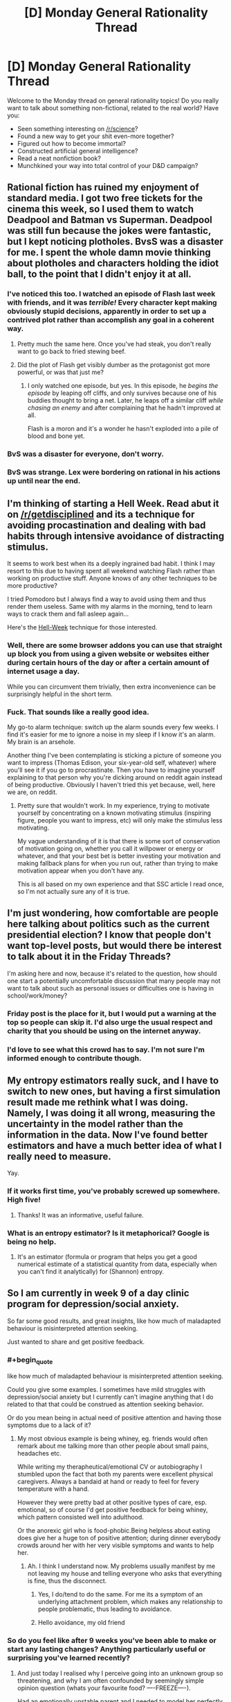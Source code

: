#+TITLE: [D] Monday General Rationality Thread

* [D] Monday General Rationality Thread
:PROPERTIES:
:Author: AutoModerator
:Score: 25
:DateUnix: 1460387051.0
:END:
Welcome to the Monday thread on general rationality topics! Do you really want to talk about something non-fictional, related to the real world? Have you:

- Seen something interesting on [[/r/science]]?
- Found a new way to get your shit even-more together?
- Figured out how to become immortal?
- Constructed artificial general intelligence?
- Read a neat nonfiction book?
- Munchkined your way into total control of your D&D campaign?


** Rational fiction has ruined my enjoyment of standard media. I got two free tickets for the cinema this week, so I used them to watch Deadpool and Batman vs Superman. Deadpool was still fun because the jokes were fantastic, but I kept noticing plotholes. BvsS was a disaster for me. I spent the whole damn movie thinking about plotholes and characters holding the idiot ball, to the point that I didn't enjoy it at all.
:PROPERTIES:
:Author: elevul
:Score: 11
:DateUnix: 1460491898.0
:END:

*** I've noticed this too. I watched an episode of Flash last week with friends, and it was /terrible!/ Every character kept making obviously stupid decisions, apparently in order to set up a contrived plot rather than accomplish any goal in a coherent way.
:PROPERTIES:
:Author: Frommerman
:Score: 8
:DateUnix: 1460505666.0
:END:

**** Pretty much the same here. Once you've had steak, you don't really want to go back to fried stewing beef.
:PROPERTIES:
:Author: FuguofAnotherWorld
:Score: 3
:DateUnix: 1460511776.0
:END:


**** Did the plot of Flash get visibly dumber as the protagonist got more powerful, or was that just me?
:PROPERTIES:
:Author: MugaSofer
:Score: 3
:DateUnix: 1460549003.0
:END:

***** I only watched one episode, but yes. In this episode, he /begins the episode/ by leaping off cliffs, and only survives because one of his buddies thought to bring a net. Later, he leaps off a similar cliff /while chasing an enemy/ and after complaining that he hadn't improved at all.

Flash is a moron and it's a wonder he hasn't exploded into a pile of blood and bone yet.
:PROPERTIES:
:Author: Frommerman
:Score: 4
:DateUnix: 1460560542.0
:END:


*** BvS was a disaster for everyone, don't worry.
:PROPERTIES:
:Score: 4
:DateUnix: 1460510073.0
:END:


*** BvS was strange. Lex were bordering on rational in his actions up until near the end.
:PROPERTIES:
:Author: LesserWrong
:Score: 2
:DateUnix: 1460738461.0
:END:


** I'm thinking of starting a *Hell Week*. Read abut it on [[/r/getdisciplined]] and its a technique for avoiding procastination and dealing with bad habits through intensive avoidance of distracting stimulus.

It seems to work best when its a deeply ingrained bad habit. I think I may resort to this due to having spent all weekend watching Flash rather than working on productive stuff. Anyone knows of any other techniques to be more productive?

I tried Pomodoro but I always find a way to avoid using them and thus render them useless. Same with my alarms in the morning, tend to learn ways to crack them and fall asleep again...

Here's the [[https://www.reddit.com/r/getdisciplined/comments/3ngae9/method_hellweek/][Hell-Week]] technique for those interested.
:PROPERTIES:
:Author: Faust91x
:Score: 9
:DateUnix: 1460394115.0
:END:

*** Well, there are some browser addons you can use that straight up block you from using a given website or websites either during certain hours of the day or after a certain amount of internet usage a day.

While you can circumvent them trivially, then extra inconvenience can be surprisingly helpful in the short term.
:PROPERTIES:
:Author: FuguofAnotherWorld
:Score: 6
:DateUnix: 1460428587.0
:END:


*** Fuck. That sounds like a really good idea.

My go-to alarm technique: switch up the alarm sounds every few weeks. I find it's easier for me to ignore a noise in my sleep if I know it's an alarm. My brain is an arsehole.

Another thing I've been contemplating is sticking a picture of someone you want to impress (Thomas Edison, your six-year-old self, whatever) where you'll see it if you go to procrastinate. Then you have to imagine yourself explaining to that person why you're dicking around on reddit again instead of being productive. Obviously I haven't tried this yet because, well, here we are, on reddit.
:PROPERTIES:
:Score: 3
:DateUnix: 1460509921.0
:END:

**** Pretty sure that wouldn't work. In my experience, trying to motivate yourself by concentrating on a known motivating stimulus (inspiring figure, people you want to impress, etc) will only make the stimulus less motivating.

My vague understanding of it is that there is some sort of conservation of motivation going on, whether you call it willpower or energy or whatever, and that your best bet is better investing your motivation and making fallback plans for when you run out, rather than trying to make motivation appear when you don't have any.

This is all based on my own experience and that SSC article I read once, so I'm not actually sure any of it is true.
:PROPERTIES:
:Author: CouteauBleu
:Score: 2
:DateUnix: 1460734365.0
:END:


** I'm just wondering, how comfortable are people here talking about politics such as the current presidential election? I know that people don't want top-level posts, but would there be interest to talk about it in the Friday Threads?

I'm asking here and now, because it's related to the question, how should one start a potentially uncomfortable discussion that many people may not want to talk about such as personal issues or difficulties one is having in school/work/money?
:PROPERTIES:
:Author: xamueljones
:Score: 6
:DateUnix: 1460423522.0
:END:

*** Friday post is the place for it, but I would put a warning at the top so people can skip it. I'd also urge the usual respect and charity that you should be using on the internet anyway.
:PROPERTIES:
:Author: alexanderwales
:Score: 6
:DateUnix: 1460480310.0
:END:


*** I'd love to see what this crowd has to say. I'm not sure I'm informed enough to contribute though.
:PROPERTIES:
:Author: ayrvin
:Score: 4
:DateUnix: 1460431864.0
:END:


** My entropy estimators really suck, and I have to switch to new ones, but having a first simulation result made me rethink what I was doing. Namely, I was doing it all wrong, measuring the uncertainty in the model rather than the information in the data. Now I've found better estimators and have a much better idea of what I really need to measure.

Yay.
:PROPERTIES:
:Score: 6
:DateUnix: 1460398735.0
:END:

*** If it works first time, you've probably screwed up somewhere. High five!
:PROPERTIES:
:Author: Adrastos42
:Score: 2
:DateUnix: 1460495436.0
:END:

**** Thanks! It was an informative, useful failure.
:PROPERTIES:
:Score: 2
:DateUnix: 1460497139.0
:END:


*** What is an entropy estimator? Is it metaphorical? Google is being no help.
:PROPERTIES:
:Author: Roxolan
:Score: 1
:DateUnix: 1460576229.0
:END:

**** It's an estimator (formula or program that helps you get a good numerical estimate of a statistical quantity from data, especially when you can't find it analytically) for (Shannon) entropy.
:PROPERTIES:
:Score: 2
:DateUnix: 1460576605.0
:END:


** So I am currently in week 9 of a day clinic program for depression/social anxiety.

So far some good results, and great insights, like how much of maladapted behaviour is misinterpreted attention seeking.

Just wanted to share and get positive feedback.
:PROPERTIES:
:Author: SvalbardCaretaker
:Score: 10
:DateUnix: 1460407885.0
:END:

*** #+begin_quote
  like how much of maladapted behaviour is misinterpreted attention seeking.
#+end_quote

Could you give some examples. I sometimes have mild struggles with depression/social anxiety but I currently can't imagine anything that I do related to that that could be construed as attention seeking behavior.

Or do you mean being in actual need of positive attention and having those symptoms due to a lack of it?
:PROPERTIES:
:Author: Bowbreaker
:Score: 4
:DateUnix: 1460408950.0
:END:

**** My most obvious example is being whiney, eg. friends would often remark about me talking more than other people about small pains, headaches etc.

While writing my therapheutical/emotional CV or autobiography I stumbled upon the fact that both my parents were excellent physical caregivers. Always a bandaid at hand or ready to feel for fevery temperature with a hand.

However they were pretty bad at other positive types of care, esp. emotional, so of course I'd get positive feedback for being whiney, which pattern consisted well into adulthood.

Or the anorexic girl who is food-phobic.Being helpless about eating does give her a huge ton of positive attention; during dinner everybody crowds around her with her very visible symptoms and wants to help her.
:PROPERTIES:
:Author: SvalbardCaretaker
:Score: 5
:DateUnix: 1460409697.0
:END:

***** Ah. I think I understand now. My problems usually manifest by me not leaving my house and telling everyone who asks that everything is fine, thus the disconnect.
:PROPERTIES:
:Author: Bowbreaker
:Score: 7
:DateUnix: 1460410826.0
:END:

****** Yes, I do/tend to do the same. For me its a symptom of an underlying attachment problem, which makes any relationship to people problematic, thus leading to avoidance.
:PROPERTIES:
:Author: SvalbardCaretaker
:Score: 2
:DateUnix: 1460414349.0
:END:


****** Hello avoidance, my old friend
:PROPERTIES:
:Score: 1
:DateUnix: 1460509992.0
:END:


*** So do you feel like after 9 weeks you've been able to make or start any lasting changes? Anything particularly useful or surprising you've learned recently?
:PROPERTIES:
:Author: whywhisperwhy
:Score: 2
:DateUnix: 1460422897.0
:END:

**** And just today I realised why I perceive going into an unknown group so threatening, and why I am often confounded by seemingly simple opinion question (whats your favourite food? ----FREEZE----).

Had an emotionally unstable parent and I needed to model her perfectly to avoid setting her off. So anytime I go into a group I need to model all of them perfectly without any knowledge of them, which is of course not possible.

And the brainfreeze on opinions then is because I am frantically searching for the answer that will be able to appease the asker; since that task has no solution, I get the null response.
:PROPERTIES:
:Author: SvalbardCaretaker
:Score: 4
:DateUnix: 1460488916.0
:END:

***** You demonstrate a great level of introspection and self-understanding, that sounds extremely useful and hopefully it will help you! What can be the next step after understanding yourself? I have trouble imagining for example what I'd do to avoid the freezing you mentioned. Also do I understand correctly that you've been having daily sessions?
:PROPERTIES:
:Score: 3
:DateUnix: 1460494229.0
:END:

****** Well, its a day clinic so everyday there is something. Some days more intensive than others, but the most important stuff is the thrice-weekly group therapy.

Next step is applying all that understanding, abstract knowledge to actually work on some of that stuff. Some of the knowledge goes straight to being A-lieved, but for others it needs hard work.
:PROPERTIES:
:Author: SvalbardCaretaker
:Score: 1
:DateUnix: 1460580505.0
:END:


**** Just yesterday/today I tapped a previously unknown reservoir of anger, which is a peculiar experience- hopefully it will provide some energy.

I feel like I have an approximately complete theory about my symptoms. Unfortunately knowing the sources of my maladaptive behaviour in abstract and recognizing/acting upon that knowledge in a situation is a very different beast.
:PROPERTIES:
:Author: SvalbardCaretaker
:Score: 2
:DateUnix: 1460483174.0
:END:

***** #+begin_quote
  Unfortunately knowing the sources of my maladaptive behaviour in abstract and recognizing/acting upon that knowledge in a situation is a very different beast.
#+end_quote

That's generally what CBT is for. Concrete action to change habits. I had a few months of it. Found it helpful, but not sufficient in and of itself so I'm pushing to be put on antidepressants. Current doctor seems willing to make that happen, which is really positive.
:PROPERTIES:
:Author: FuguofAnotherWorld
:Score: 3
:DateUnix: 1460553206.0
:END:

****** Well good luck with that. For some people pills are amazing! Just dont be afraid to ask to be switched to some different meds if you have bad side effects.
:PROPERTIES:
:Author: SvalbardCaretaker
:Score: 2
:DateUnix: 1460580601.0
:END:

******* This is very much the case. Some people have bad reactions to certain antidepressants; I used to be on Zoloft and felt... pretty much nothing, neither sad nor happy, any time. Got off 'em a few years ago and seem to be doing just fine, which is good. On the plus side, it's made me more sensitive to the subtleties of my emotions, which has been quite useful.
:PROPERTIES:
:Author: Cariyaga
:Score: 1
:DateUnix: 1461149826.0
:END:


****** Hey best of luck. Antidepressants saved my life - just had to find the right kind and dosage.
:PROPERTIES:
:Score: 1
:DateUnix: 1461041895.0
:END:


** What are good ways to motivate yourself to exercise regularly and consistently?

I have had trouble keeping a regular schedule. I may get 3-4 sessions in over a week as I planned, but invariably something happens to throw off my schedule, or I'm too tired or overworked one day. And then I find more excuses why it's ok to skip this one. And then I stop altogether, until I can work up the motivation to start again, sometimes a month or two later.
:PROPERTIES:
:Author: Enasni_
:Score: 5
:DateUnix: 1460389541.0
:END:

*** Start small and progressive overload it, dude. What you're trying to do is build a habit of exercising, and once that habit is built it becomes mostly effortless. But trying to jump in the deep end all at once is tricky, since getting proper exercise can be hard, especially when you're tired and overworked. So don't try to get "proper" exercise to start!

Instead, for the next couple weeks, put on your gym clothes and go to the gym, but don't actually do any exercise -- go get a drink of water and leave. This is a fairly trivial task and doesn't require much effort, so you should be able to properly motivate yourself to do it, even when you're not feeling like much. I mean, you're just driving to the gym (or w/e), it doesn't take long and you can do it even when exhausted. Then, once that habit is built and the action feels automatic and effortless, incrementally add another step -- now, instead of just going to the gym to drink some water, take a few minutes to do a few light stretches -- nothing strenuous, just roll around on the yoga mats or something. I personally like Joe DeFranco's Limber Eleven, but you can do the Agile Eight or the Fast Five to start, and slowly work your way up to the full Eleven. Once you finish stretching, go home. Do this for a few weeks until it too becomes an ingrained habit. Then slowly add a few exercises in. Consistently do those for a few weeks. Then add more exercises in, and more and more, until you're regularly and consistently doing whatever full workout routine you wanted to build a habit of in the first place.

Program your progressive overload in a way that best suits you. If consistently going to the gym in your workout clothes is too difficult and you can't keep it up for a few weeks in the first step, deload a bit and just put your workout clothes on at home, then take them off immediately after. Then upgrade it to going out to sit in the car for a minute or two, and then just drive to the gym and back, and then do the water at the gym thing, then walk around the gym aimlessly, then do stretches, then walk on a treadmill while listening to audiobooks, and so on. Baby steps, bro. Ease into it!
:PROPERTIES:
:Author: captainNematode
:Score: 13
:DateUnix: 1460400706.0
:END:


*** Two ways.

Find someone to be accountable to. You can either get an exercising buddy you don't want to disappoint by not showing up to the gym (you can even hire a trainer if you want this badly enough), or have a friend who you pay $20 every time you don't go as a punishment.

Another option is to make the exercising fun and engaging enough that you find yourself looking forward to going back again. This would be sports, martial arts, yoga, or some sort of activity you do as part of a group. This shifts your motivation from extrinsic (I'm only doing this because I want something else which is to be healthy) to intrinsic motivation (I'd want to keep doing this even if I don't get any benefit).
:PROPERTIES:
:Author: xamueljones
:Score: 9
:DateUnix: 1460391132.0
:END:


*** First, it has to be something you enjoy doing. I enjoy heavy weight lifting, so that's what I do. I don't like running, so I don't do that. I despise organized sports of any sort, so I avoid them like the plague.

Second, the schedule and facilities should allow for no excuses, excluding injury. I have a gym I go to, which is close to my house, so there's no reason I can't go. It's indoors, so weather isn't an excuse. It's the first thing I do in the morning, so I can't claim I'm tired.

The only other advice I have is make it at least 3, if not 4 weeks, and it really does become a habit. You'll miss it when don't go.
:PROPERTIES:
:Author: trifith
:Score: 3
:DateUnix: 1460396358.0
:END:


*** I follow a more ad-hoc approach than "go to gym and spend time at gym."

I leave a pull up bar propped against my bathroom door - if I could, I'd put it in a doorway permanently. I sprint instead of walk, and stand instead of sit. I also used to do random exercises should the mood have caught me - if I died too much in a multiplayer videogame, or the theme song to a show I was watching came on. I don't do this as much currently; once I became strong enough, I started working progressions to harder exercises that are fun to do, maybe once every few days.
:PROPERTIES:
:Author: TennisMaster2
:Score: 3
:DateUnix: 1460406180.0
:END:


*** Add some variety? Do a few weeks of jogging, a few weeks of push-ups, a few weeks of swimming, a few weeks of tai-chi, etc.

You don't have to stick to a precise schedule if it doesn't work for you. Aim for half an hour of aerobic exercise 3 times a week, but it really doesn't matter much what form that workout takes.
:PROPERTIES:
:Author: Chronophilia
:Score: 2
:DateUnix: 1460404069.0
:END:


*** I've been trying to form a habit of doing stretches and some simple excercizes for about ten minutes after waking up an before bed. Once I'm used to that, I can try gradually increasing those times.

Aside from that, I'm hyped for pokemon go because, among other reasons, that'll give me another reason to walk around.
:PROPERTIES:
:Author: GaBeRockKing
:Score: 1
:DateUnix: 1460393894.0
:END:


*** Feeling like I can move and stay awake easily, and don't have a sack of bricks tied to me.
:PROPERTIES:
:Score: 1
:DateUnix: 1460397803.0
:END:


*** Casual workout partners are just as prone as you to skipping workouts for frivolous reasons.

What has worked best for me is to find an activity that I look forward to doing. Personally, I think [[/r/bodyweightfitness]] is great because it really scratches my "look at the cool shit I can do!" itch, and that keeps me coming back for more after every workout.
:PROPERTIES:
:Author: Gaboncio
:Score: 0
:DateUnix: 1460392402.0
:END:


** - I was wrong about the /Butlerian Jihad/, I thought it was going in a different direction from where it went. Sorry folks

- Check out this website that helps you calculate the dimensions of an impact crater! [[http://impact.ese.ic.ac.uk/ImpactEffects/]]
:PROPERTIES:
:Score: 3
:DateUnix: 1460509678.0
:END:

*** #+begin_quote
  Butlerian Jihad
#+end_quote

Ugh, it was so bad. Especially when compared to the first book Dune, which I was unaware was written by a different author when I started reading it. The villains in particular, were so comically evil that it broke my suspension of disbelief. It was like reading big, 30 foot high letters spelling out "THESE ROBOTS ARE EVIL, YOU SHOULD HATE THEM, THEY HAVE NO REDEEMING FEATURES!". I couldn't take them seriously.
:PROPERTIES:
:Author: FuguofAnotherWorld
:Score: 2
:DateUnix: 1460511660.0
:END:


** I get the feeling that this is a question that has already been asked a lot, buut I also get the feeling this thread is all about people asking the sames questions over and over again, so here we go:

Do you know a good place to start for meditation? I'd feel dirty if I talked about "rational meditation", so I'll say I'm looking for methods to concentrate on myself for a given period of time that actually improves my thinking patterns in a quantifiable or verifiable way. Anyway, I'm looking for beginner techniques that can be understood without learning any jargon or fringe theories of the "your body is made of interconnected energies" type.
:PROPERTIES:
:Author: CouteauBleu
:Score: 1
:DateUnix: 1460734119.0
:END:


** [deleted]
:PROPERTIES:
:Score: -8
:DateUnix: 1460388129.0
:END:

*** I took several psychology courses back at uni. One of them as evolutionary psychology. While nothing in psychology is as hard and immutable as parts of biology is (Haven't taken any physics/maths, which I hear are the hardest of the hard sciences), the evo psych isn't far down from the rest of the field, and considerably more based in reality than Micro Economics.

Also, genetics has plenty to say about psychology outside evolutionary psychology. Nature & Nurture interactions is a very real thing.
:PROPERTIES:
:Author: Rhamni
:Score: 12
:DateUnix: 1460388980.0
:END:

**** [deleted]
:PROPERTIES:
:Score: -10
:DateUnix: 1460389233.0
:END:

***** For some things, sure. If your biological relatives have schizophrenia, then your own prospects are considerably worse than mr random in the general population, whether raised by your biological parents or adopted at birth.

The brain is a machine. Your genes are the blueprints. You can have shitty hardware, you can have shitty software, and you can have a combination of the two. It's an extremely /complicated/ machine, to the point where psychology is going to remain its own field for centuries if not millennia, but ultimately it's just a slab of matter. Just like height and eye colour runs in the family, so does a wide variety of behavioural quirks and personality traits. That doesn't mean nature plays no role - for many things your genes provide the slate and life and the people around you paint it.
:PROPERTIES:
:Author: Rhamni
:Score: 15
:DateUnix: 1460389985.0
:END:

****** [deleted]
:PROPERTIES:
:Score: -5
:DateUnix: 1460391535.0
:END:

******* #+begin_quote
  You can't raise someone to be taller than their parents. When all three of your children grow up to be taller than you, that's a paternity suit. That's a genetic trait.
#+end_quote

Or you grew up in pre-ww2 Japan and your kids had access to more and more nutritious food than you did growing up.

As for schizophrenia, [[http://www.schizophrenia.com/hypo.php#genes][twin studies]] show that if your identical twin has it, your chances are around 50%. Which is magnitudes above the general population.

It's seldom /100%/ biology. Typically it's a mix, where certain genes are associated with elevated risk. There are also non-genetic biological factors, such as [[https://en.wikipedia.org/wiki/Fetal_alcohol_spectrum_disorder][Fetal Alcohol Spectrum Disorder]], which /will/ make you more aggressive, impulsive and short tempered, and usually lowers your intelligence to boot. That's a transformation of your psychology that just plain sucks, and it can't be cured. You just have to work extra hard to help the child work around their behavioural problems if they are to have a decent life and not end up in jail for hurting someone they were angry with.
:PROPERTIES:
:Author: Rhamni
:Score: 10
:DateUnix: 1460392528.0
:END:

******** #+begin_quote

  #+begin_quote
    You can't raise someone to be taller than their parents. When all three of your children grow up to be taller than you, that's a paternity suit. That's a genetic trait.
  #+end_quote

  Or you grew up in pre-ww2 Japan and your kids had access to more and more nutritious food than you did growing up.
#+end_quote

I mean, if the parents are short(er than average, especially if by a substantial amount), the kids will almost always be taller even if parents and child have the same nutrition, simply due to regression to the mean
:PROPERTIES:
:Author: captainNematode
:Score: 5
:DateUnix: 1460397541.0
:END:


******** [deleted]
:PROPERTIES:
:Score: -1
:DateUnix: 1460393677.0
:END:

********* Yes it does say something about genetics? Granted it doesn't say quite as much as the platonic ideal of a perfect experiment where we can afford to throw ethics to the winds and abduct a pair of twins then keep them separated on the off-chance that they might develop schizophrenia, but that's not something scientists are allowed to do and would introduce other problematic variables besides.

Presumably your alternative explanation would be that schizophrenia is socially transmitted? Or perhaps something to do with how one is raised. Or that schizophrenia is completely randomly distributed amongst the population. In all three cases you would expect to /also/ see ~50% incidence of schizophrenia in one non-identical twins so long as the other twin has schizophrenia. This is not the case, in fact:

#+begin_quote
  [[http://www.ncbi.nlm.nih.gov/pubmed/10813800/][They yielded probandwise concordance rates of 41-65% in monozygotic (MZ) pairs and 0-28% in dizygotic (DZ) pairs, and heritability estimates of approximately 80-85%.]]
#+end_quote

Therefore, schizophrenia had a great deal to do with genetics.
:PROPERTIES:
:Author: FuguofAnotherWorld
:Score: 6
:DateUnix: 1460429768.0
:END:

********** [deleted]
:PROPERTIES:
:Score: 0
:DateUnix: 1460453583.0
:END:

*********** #+begin_quote
  And since nobody else in this rationalist thread is willing to give a testable prediction
#+end_quote

I made a testable prediction, and then I tested it. I did not know whether fraternal twins would have the same incidence as identical twins when I wrote that line, and then I looked it up (tested it), and it turned out my theory was correct.

I don't know why you seem to have decided that for your hypnosis thing to be right /the entirety of science/ must be wrong. It's quite confusing. Especially since we were just talking about schizophrenia and then you decided to go on an extremely long and completely irrelevant rant about hypnosis for no adequately explained reason.

We've had a similar conversation before, even. You appear to be repeating this pattern fairly frequently and it never convinces people, which would probably be quite frustrating. So I'm going to identify the things you need to understand to be able to convince people. From what I can tell:

You need to understand science, because you don't.

You need to understand how statistics works.

You need to understand how proving things works.

Because this? Even /if/ you were right, your current mode of argument is indistinguishable from the rantings of any number of internet denizens, and that makes it completely unconvincing to rationalists. Not because of who you sound like, but because it signals that you do not understand and thus we need spend extra time checking over all your conclusions before accepting any of them. You don't need a PhD, but you do need some understanding of how the truth-seeking part of science works.

Until you get that, you will bash your head into this wall again, and again, and again.
:PROPERTIES:
:Author: FuguofAnotherWorld
:Score: 5
:DateUnix: 1460460872.0
:END:

************ [deleted]
:PROPERTIES:
:Score: 1
:DateUnix: 1460470295.0
:END:

************* You misunderstand. In order:

No, because that is not a fundamental invalidating flaw. What you described are called confounding variables and can be controlled for using a reasonable sample size.

I believe I understand why you refuse to acknowledge it, I just don't think you have a good enough reason to throw out an entire field regardless of whether or not one part of that field has issues in your estimation. Nor is it pertinent to the singular point I was trying to make: that schizophrenia specifically and mental illness in general is at least partially genetic.

Relevant, yes. More important than other considerations? No.

Relevant to the treatment of schizophrenia, yes. Relevant to the question of whether or not it is at least partially genetic, no.

Obviously a rationalist should be convinced by a correct argument. I am not convinced you have one: you have not shown me one.

It is not a valid excuse, but it is how these things work, and I was trying to help you to understand this.

Yes: frankly I don't care about your claims of hypnotism. It is not relevant to my field, it is not relevant to my point. I care only about whether or not schizophrenia is at least partially genetic.

You also remember our previous argument, and yet you followed exactly the same path as last time. The path which has led, once again, to you convincing no-one and wasting your time. I am trying, this one last time, to help you realise that this method is doomed to failure. Understand: until you actually take the time to understand science you will not understand how to convince people such as these. You will also not understand how to tell if you are actually correct or just someone who has been suckered in by a charismatic speaker.

I know you think you know whether you are right or wrong already, but you do not. Just as teenagers we thought we knew everything, and we did not.

Learn to be more than you are, or do not. I care not. You now understand the outcomes each choice will lead to, and I will not make your choice for you.

If you want to talk more, I will talk only about whether or not schizophrenia is at least partially genetic. All other avenues of conversation will be unproductive.
:PROPERTIES:
:Author: FuguofAnotherWorld
:Score: 4
:DateUnix: 1460473586.0
:END:

************** "whether or not schizophrenia is at least partly genetic"

- I place a VERY low p on the induction of schizophrenia in a person with no brain... with any environment what-so-ever.

- I place a non-negligible p on the (at least occasional) induction of schizophrenia in /people/ by means of arbitrary environments.

Therefor, I say with very high confidence that it is something about humans with brains which makes them, but not the brainless, get schizophrenia.

Less robustly, I suggest that it would be possible to genetically engineer an human which developed normally, but without a brain, and thus that the difference between brainless and typical humans amounts to (in this case) a genetic difference.

Thus, I say with high confidence that the propensity to develop schizophrenia is genetically determined.

:-p

But, more seriously, while it is true that confounding arises from sparsely populated experimental designs, which could have very few total tests, it is not generally true that increasing the number of replications of a design "unconfounds" the results.

For a trivial example, if the people running a study don't record the height of the participants playing basketball (at all!), they are going to have an awful time if they try to go back and determine if height makes you better at scoring.

For a less trivial and more relevant example, if you only record the scores of two groups:

- Those who are tall AND born on a Monday

- Those who are short AND born on a day other than Monday

...your study has no power to distinguish between the two effects. I mean, you'll reject the "Monday" hypothesis, because your prior for that effect is very small, and your statistically significant effect is ALSO explained by a variable that you have a large prior for... but that's different.

In a sense, then, all a twin study can do is make the alternative explanation for an effect sufficiently absurd that "genetics/womb environment" gets the nod...

...so, what particular flavor of twin study are we talking about in this schizophrenia study? There's different types, ya know...
:PROPERTIES:
:Author: BoilingLeadBath
:Score: 2
:DateUnix: 1460499203.0
:END:

*************** You're not wrong about any of that, I just left it out because of reasons ;P

[[http://www.ncbi.nlm.nih.gov/pubmed/10813800/][Basic study:]] find some identical twins and some fraternal twins where at least one suffers from schizophrenia, figure out the likelyhood of both twins having schizophrenia /given that/ at least one has schizophreia. Notice that identical twins both have schizophrenia ~25% more often that fraternal twins. It's a fairly straightforwards study, rather hard to misinterpret though I can only see the abstract.
:PROPERTIES:
:Author: FuguofAnotherWorld
:Score: 1
:DateUnix: 1460504722.0
:END:


************** [deleted]
:PROPERTIES:
:Score: 1
:DateUnix: 1460581186.0
:END:

*************** #+begin_quote
  If you then carry on pretending you're looking at pure genetics, increasing the sample size will only make you more confidently wrong. An invalid study does not produce valid results.
#+end_quote

To clarify: I have not at any time said that it is purely genetic.

I am curious, what kind of study would satisfy you? What experimental setup that is possible to implement would give a result that you would accept? How exactly would you control for environmental factors in order to meet your required standard of proof? Obviously such a standard exists, because you've been convinced by it, so what exactly would be required?
:PROPERTIES:
:Author: FuguofAnotherWorld
:Score: 1
:DateUnix: 1460583075.0
:END:

**************** [deleted]
:PROPERTIES:
:Score: 1
:DateUnix: 1460591369.0
:END:

***************** That's great and helps me understand your job, but we weren't talking about your job and it doesn't really answer my question. Unfortunately, personal experience is notoriously bad at allowing professionals to make predictions outside of their very specific area of practical experience, while inflating their sense of confidence in their ability to make predictions. Inside of their area of expertise, they're golden, but as soon as they step outside that area even by an inch, it's no longer the case. You clearly believe in evidence at least in some forms, because you accept the evidence of your senses while improving yourself in your profession, and have been convinced by that evidence that your approach is correct. Tests are simply a standardised form of that.

All these politicans answers and skillful misdirections are making me think you don't actually believe the point you're arguing. You seem to be afraid of taking a testable position because you know that you'll then be proven wrong. So, we're talking money down, cards on the table, no weaselling out of this one. Name a fair test that would give an answer to this question, and predict what result we would find if your theory is correct.

To my current understanding your theory is that shizophrenia is 100% environmental effects - that is basically everything except genetics. This means that in your theory none of it is because of genetics. If this is not your theory, then don't hesitate to tell me.

For the record my theory is that shizophrenia is around 50% genetics and 50% environmental effects, +/- 30%. There: I've put down my testable prediction. If you are in fact right, then it should be simplicity itself to name a fair test that will prove it to be so, and I will then accept that you are correct.
:PROPERTIES:
:Author: FuguofAnotherWorld
:Score: 1
:DateUnix: 1460593874.0
:END:

****************** [deleted]
:PROPERTIES:
:Score: 1
:DateUnix: 1460609004.0
:END:

******************* That is not actually a fair test for a number of reasons. First, you know that no such test exists at the current time. Second, to prove your theory wrong you would need far less than 80% accuracy. Third, since 80% accuracy is on the highest end of my own prediction you're actually asking for me to show a greater effect than I in fact predicted. Fourth, because the various risk factor genes are are well... various, it is perfectly possible to show that individual genes are responsible for higher rates of schizophrenia while still not having an effective diagnostic tool, simply because people have not yet had the time to identify all of the risk factor genes.

So quit fucking around. I just asked you to give me a test that shows petrol can be used to move a cylinder, and then you asked me to show you a working internal combustion engine before you'll believe me.
:PROPERTIES:
:Author: FuguofAnotherWorld
:Score: 3
:DateUnix: 1460630926.0
:END:

******************** [deleted]
:PROPERTIES:
:Score: 0
:DateUnix: 1460650108.0
:END:

********************* Downs is caused by a second copy of chromosome 23 and almost no environmental factors at all, it should be no surprise that you can detect that pretty easy. Since as you've noticed Schizophrenia seems likely to be an umbrella term referring to a number of different disorders with different genetic factors all of which leading to somewhat similar-ish symptoms, it should also be no surprise that this is a more difficult proposition.

Still, distinguishing that it is genetics at all, /that/ I can do:

#+begin_quote
  [[http://www.nature.com/gim/journal/v18/n4/full/gim201584a.html][People lacking a section of chromosome known as 22q11.2 have a 20-25% chance of Schizophrenia.]]
#+end_quote

I think you'll find graph 2 on this next one quite informative:

#+begin_quote
  [[http://www.schizophrenia.com/research/hereditygen.htm][Those who have a third degree relative with schizophrenia are twice as likely to develop schizophrenia as those in the general population. Those with a second degree relative have a several-fold higher incidence of schizophrenia than the general population, and first degree relatives have an incidence of schizophrenia an order of magnitude higher than the general populace.]]
#+end_quote

Hopefully I've proven my point, these next ones are less proof and more just there to give an idea of the number of different genes that seem likely to have a causative effect.

#+begin_quote
  [[https://en.wikipedia.org/wiki/Schizophrenia#Genetic][Many genes are believed to be involved in Schizophrenia, each of small effect and unknown transmission and expression. Many possible candidates have been proposed, including specific copy number variations, NOTCH4, and histone protein loci. A number of genome-wide associations such as zinc finger protein 804A have also been linked.]]

  [[http://www.ncbi.nlm.nih.gov/pubmed/15263907][Other genes that are associated with Schizophrnia include including neuregulin, dysbindin, COMT, DISC1, RGS4, GRM3, and G72]]
#+end_quote

Finally a note from Schizophrenia.com on the best current methods for calculating risk:

#+begin_quote
  [[http://www.schizophrenia.com/szgencounsel.htm][Calculating the recurrence risks (or the risk that schizohprenia will re-occur in a family - either in future children a couple may have, or in other existing family members) is complex. It is not yet possible to test whether an individual has specific genes (though this is changing quickly), which would increase their chances of developing schizophrenia. Therefore genetic counselors must use empiric data (figures obtained by counting how many people with schizophrenia also have specific relatives with schizophrenia), coupled with their knowledge of the client's family history. Specifically a genetic counselor may calculate risks of developing schizophrenia by using a Bayesian calculation (a type of statistical estimate) on the basis of empiric data and the client's family mental health history, alternatively it may be possible for a genetic counselor to see a clear inheritance pattern from the family history. Generally, the family history review will try to look back for three or four generations.]]
#+end_quote
:PROPERTIES:
:Author: FuguofAnotherWorld
:Score: 2
:DateUnix: 1460661389.0
:END:

********************** [deleted]
:PROPERTIES:
:Score: 0
:DateUnix: 1460664300.0
:END:

*********************** #+begin_quote
  I'm not entirely sure what you think you just did, but once again, you have completely and utterly failed to convince me that your silly little delusions have an impact on my life in any way, shape or form whatsoever.
#+end_quote

It's not /supposed/ to impact your job. It's supposed to sit there and be true. You said:

#+begin_quote
  "How was it proven that schizophrenia is a hardware problem"
#+end_quote

And then later,

#+begin_quote
  "It's a catch-all label for vaguely superficially similar problems that implies exactly nothing about the underlying causes"
#+end_quote

So I decided to sit down and prove that to a certain extent that it is a hardware problem which can be predicted by genetics. I think that's what I did. Nothing more, nothing less. You did not make it easy for me. Maybe after however many years this type of research will get you the test you're after.

Edit: I suppose the most relevant way it impacts your job would be if you're talking to a patient and they ask about their odds of having kids who also have schizophrenia, you can now confidently turn around and say "13%". Presumably you don't want to go around mis-informing your patients about things which have a major impact on their lives.
:PROPERTIES:
:Author: FuguofAnotherWorld
:Score: 2
:DateUnix: 1460666735.0
:END:

************************ [deleted]
:PROPERTIES:
:Score: 1
:DateUnix: 1460673696.0
:END:

************************* Don't make claims in public you can't back up, if you're not prepared for people to call you on it.
:PROPERTIES:
:Author: FuguofAnotherWorld
:Score: 1
:DateUnix: 1460674517.0
:END:

************************** [deleted]
:PROPERTIES:
:Score: 1
:DateUnix: 1460674962.0
:END:

*************************** You've proven that you hate being wrong, love to sling shit, and are allergic to debating honestly. I can tell I'm not, because when talking to other people with actual evidence I get proven wrong all the time, and I accept it when that happens.

You said up-thread you're an engineer? I'm an actual engineer. Engineers take the answers science gives us and apply them, you're a mechanic. You take a broken system and try to find a way to make it run again, and that's great. It's useful.

But you don't understand science, and you don't understand engineering, and so far as I can tell you don't really use rationality as anything other than a bludgeon. You pretend to, but it shows when you take the words for things you don't understand and use them anyway without knowing when it is and isn't appropriate, then get offended when people take you to task for the equivalent of holding a hammer by its head and using the shaft to hammer screws.

That's why you're on -8 up-thread. That's why you can't convince actual scientists.
:PROPERTIES:
:Author: FuguofAnotherWorld
:Score: 1
:DateUnix: 1460677587.0
:END:

**************************** [deleted]
:PROPERTIES:
:Score: 1
:DateUnix: 1460681499.0
:END:

***************************** #+begin_quote
  You conceded my point that the grand total predictive value of everything the scientific field of psychology has ever done, is zero. You conceded my point that all the studies are fatally flawed.
#+end_quote

I did not, and I did not. I just couldn't be bothered to argue the point because I figured you'd be annoying about it.
:PROPERTIES:
:Author: FuguofAnotherWorld
:Score: 2
:DateUnix: 1460682677.0
:END:


******* You can definitely have children grow up to be taller than both of their parents, I don't know what gave you the ridiculous idea that you couldn't. Height is not just genetics (which will be more complicated than simple, Mendelian models anyway), it's affected by nutrition, injuries, and other stresses on a child's body as it develops.
:PROPERTIES:
:Author: Gaboncio
:Score: 7
:DateUnix: 1460392916.0
:END:


******* #+begin_quote
  You can't raise someone to be taller than their parents.
#+end_quote

Yes you can. Feed them better than their parents and let them get more sleep. Raise them in lower gravity than their parents. Prevent them from doing weightlifting. Give them HGH injections.

No offense but please do more research.
:PROPERTIES:
:Score: 1
:DateUnix: 1460510192.0
:END:

******** Actually, resistance training (i.e. weightlifting) has been found to not affect growth in children, even when started from a young age. Gymnastics training is functionally equivalent to weightlifting, and I don't think anyone would say that being in gymnastics can stunt a child's growth.
:PROPERTIES:
:Author: Gaboncio
:Score: 1
:DateUnix: 1460596613.0
:END:

********* Interesting. Thanks!
:PROPERTIES:
:Score: 1
:DateUnix: 1460599903.0
:END:


******** Actually, resistance training (i.e. weightlifting) has been found to not affect growth in children, even when started from a young age. Gymnastics training is functionally equivalent to weightlifting, and I don't think anyone would say that being in gymnastics can stunt a child's growth.
:PROPERTIES:
:Author: Gaboncio
:Score: 1
:DateUnix: 1460596613.0
:END:


***** Yes, that's how genetic counselling works... Also: genes are a huge risk factor for mental illness (especially anxiety and especially depending on the epigenetics of your caregivers), and particularly substance abuse and addiction.

A lot of what people think is "evopsych" (for example when you see people trying to justify their racism, sexism, homophobia through evopsych) tends to be a big honking post-hoc fallacy. Just check your sources and remember to be a bit skeptical and you'll be fine.
:PROPERTIES:
:Score: 2
:DateUnix: 1460510114.0
:END:

****** [deleted]
:PROPERTIES:
:Score: 1
:DateUnix: 1460583503.0
:END:

******* Why wouldn't you be able to fix genetically-predisposed or determined cognitive issues with talk therapy? Phenotypic plasticity doesn't disappear just because your brain is involved.

Genetic counselling works by going over your DNA and your genetic predisposition for certain traits in combination with your partner's, to determine what your offspring's chance of having certain traits is (usually severe illnesses, because it's generally too expensive to use for small stuff). A genetic counselor helps people (usually as couples) weigh up their risk of having a kid with a particular trait and plan on how they'll go with caring for the kid.
:PROPERTIES:
:Score: 1
:DateUnix: 1460599726.0
:END:

******** [deleted]
:PROPERTIES:
:Score: 1
:DateUnix: 1460603795.0
:END:

********* Well, ok then.
:PROPERTIES:
:Score: 1
:DateUnix: 1460604005.0
:END:

